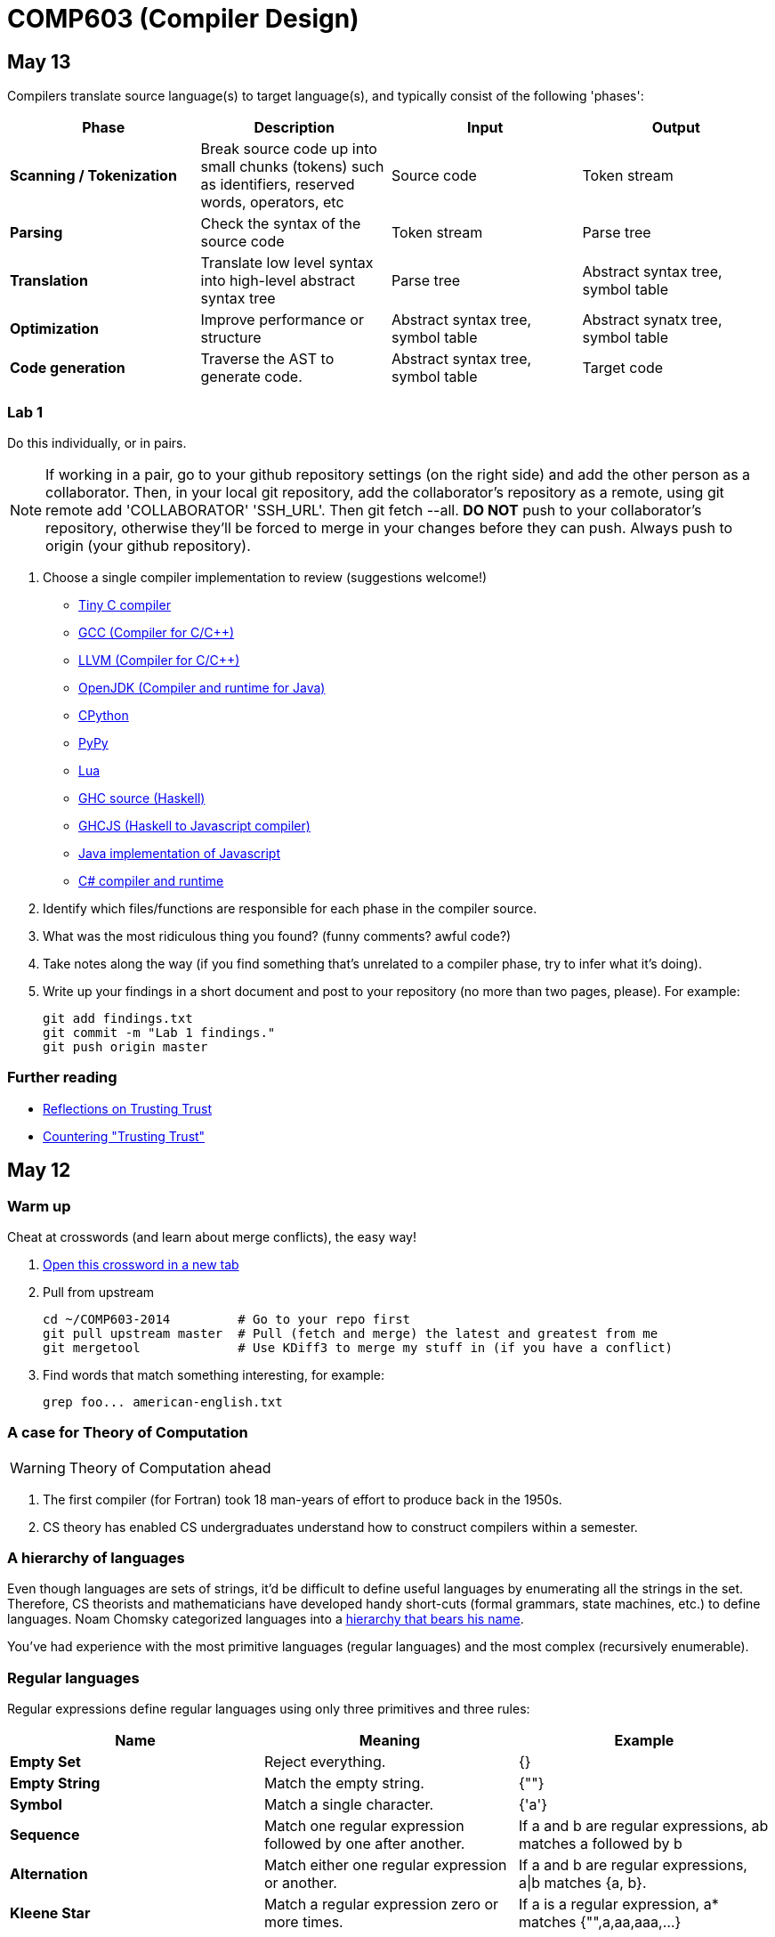 = COMP603 (Compiler Design)

== May 13

Compilers translate source language(s) to target language(s), and typically consist of the following 'phases':

[cols="4", options="header"]
|===
|Phase
|Description
|Input
|Output

|*Scanning / Tokenization*
|Break source code up into small chunks (tokens) such as identifiers, reserved words, operators, etc
|Source code
|Token stream

|*Parsing*
|Check the syntax of the source code
|Token stream
|Parse tree

|*Translation*
|Translate low level syntax into high-level abstract syntax tree
|Parse tree
|Abstract syntax tree, symbol table

|*Optimization*
|Improve performance or structure
|Abstract syntax tree, symbol table
|Abstract synatx tree, symbol table

|*Code generation*
|Traverse the AST to generate code.
|Abstract syntax tree, symbol table
|Target code

|===

=== Lab 1

Do this individually, or in pairs.

NOTE: If working in a pair, go to your github repository settings (on the right side) and add the other person as a collaborator. Then, in your local git repository, add the collaborator's repository as a remote, using +git remote add 'COLLABORATOR' 'SSH_URL'+. Then +git fetch --all+. *DO NOT* push to your collaborator's repository, otherwise they'll be forced to merge in your changes before they can push. Always push to +origin+ (your github repository).

. Choose a single compiler implementation to review (suggestions welcome!)

  * https://github.com/chaoslawful/tcc[Tiny C compiler]
  * https://github.com/mirrors/gcc[GCC (Compiler for C/C++)]
  * https://github.com/llvm-mirror/llvm[LLVM (Compiler for C/C++)]
  * https://github.com/openjdk-mirror/jdk7u-jdk[OpenJDK (Compiler and runtime for Java)]
  * https://github.com/python/cpython[CPython]
  * https://bitbucket.org/pypy/pypy[PyPy]
  * https://github.com/LuaDist/lua[Lua]
  * https://github.com/ghc/ghc[GHC source (Haskell)]
  * https://github.com/ghcjs/ghcjs[GHCJS (Haskell to Javascript compiler)]
  * https://github.com/mozilla/rhino[Java implementation of Javascript]
  * https://github.com/mono/mono[C# compiler and runtime]

. Identify which files/functions are responsible for each phase in the compiler source.
. What was the most ridiculous thing you found? (funny comments? awful code?)
. Take notes along the way (if you find something that's unrelated to a compiler phase, try to infer what it's doing).
. Write up your findings in a short document and post to your repository (no more than two pages, please). For example:
+
----
git add findings.txt
git commit -m "Lab 1 findings."
git push origin master
----

=== Further reading

* http://cm.bell-labs.com/who/ken/trust.html[Reflections on Trusting Trust]
* https://www.schneier.com/blog/archives/2006/01/countering_trus.html[Countering "Trusting Trust"]

== May 12

=== Warm up

Cheat at crosswords (and learn about merge conflicts), the easy way!

. http://puzzles.about.com/library/features/dailyxwd/qprmon.htm[Open this crossword in a new tab]
. Pull from upstream
+
----
cd ~/COMP603-2014         # Go to your repo first
git pull upstream master  # Pull (fetch and merge) the latest and greatest from me
git mergetool             # Use KDiff3 to merge my stuff in (if you have a conflict)
----
. Find words that match something interesting, for example:
+
----
grep foo... american-english.txt
----

=== A case for Theory of Computation

WARNING: Theory of Computation ahead

. The first compiler (for Fortran) took 18 man-years of effort to produce back in the 1950s.
. CS theory has enabled CS undergraduates understand how to construct compilers within a semester.

=== A hierarchy of languages

Even though languages are sets of strings, it'd be difficult to define useful languages by enumerating all the strings in the set.
Therefore, CS theorists and mathematicians have developed handy short-cuts (formal grammars, state machines, etc.) to define languages.
Noam Chomsky categorized languages into a http://en.wikipedia.org/wiki/Chomsky_hierarchy[hierarchy that bears his name].

You've had experience with the most primitive languages (regular languages) and the most complex (recursively enumerable).

=== Regular languages

Regular expressions define regular languages using only three primitives and three rules:

[cols="3", options="header"]
|===
|Name
|Meaning
|Example

|*Empty Set*
|Reject everything.
|{}

|*Empty String*
|Match the empty string.
|{+""+}

|*Symbol*
|Match a single character.
|{+'a'+}

|*Sequence*
|Match one regular expression followed by one after another.
|If +a+ and +b+ are regular expressions, +ab+ matches +a+ followed by +b+

|*Alternation*
|Match either one regular expression or another.
|If +a+ and +b+ are regular expressions, +a\|b+ matches {+a+, +b+}.

|*Kleene Star*
|Match a regular expression zero or more times.
|If +a+ is a regular expression, +a*+ matches {+""+,+a+,+aa+,+aaa+,...}

|===

== May 9

IMPORTANT: If you haven't already done so by now, <<install-git,install git and frontends>>, and then <<setup-repo,setup your course repository>>.

=== Pre-quiz (How much theory do you know?)

NOTE: Don't worry, this isn't graded (but please do it anyway)

Pretend we're taking a closed-book exam. Answer these questions in a file called +prequiz.txt+ in your repo.

. What is the difference between a set, a bag, and a sequence?
. What is a language (in terms of sets and sequences)?
+
Languages are sets of strings.
. What is a compiler? Name some.
+
Compilers transform one language into another (typically a source language to a machine language).
+
Examples include: +gcc+, +javac+, +ghc+, etc.
. What is the derivative of a language?
. What is a regular expression?
. What is a finite automaton, and what is the difference between an NFA and a DFA?
. What is a grammar, and what is the difference between regular grammars, context-free grammars, LL(k) and LR(k)?
. What is the difference between derivative parsing, recursive-descent parsing, shift-reduce parsing and parser combinators?
. What is a visitor?
. What is the difference between a parse tree and an abstract syntax tree?
. Name some optimizations.
. What questions do you have for me?

Now, let's stage, commit and push our stuff off to ensure git is working.

----
git add prequiz.txt             # Stage prequiz.txt (include in next commit)
git commit -m "Prequiz answers" # Commit changes with a message
git push origin master          # Send work to your private repository
----

== May 7

=== Introduction

. What's your name?
. Why did you pick computer science?
. What do you still want to learn and/or what do you aspire to do after graduation?
. Tell us something nobody else knows about you.

=== https://raw.githubusercontent.com/lawrancej/COMP603-2014/master/COMP603SyllabusLawrance.docx[Syllabus (Word document)]

* Even though you may develop mobile/web apps or games, compilers are relevant to your career.
* Writing compilers give you superpowers: (e.g., http://www.robovm.org/[RoboVM], https://github.com/kripken/emscripten/wiki[emscripten])

=== Install Git and frontends
[[install-git]]
Windows:: https://code.google.com/p/gitextensions/downloads/list[Install Git Extensions, MSysGit and KDiff3].
+
NOTE: Stick to the default settings, but when asked, *choose OpenSSH (not PuTTY)*.

Mac OS X:: http://rowanj.github.io/gitx/[Install GitX-dev].
+
NOTE: https://developer.apple.com/xcode/downloads/[XCode developer tools] ships with git; otherwise, http://git-scm.com/download/mac[install the latest git from here].

Linux:: http://git-scm.com/download/linux[Install git] using your package manager. http://sourceforge.net/projects/qgit/[QGit, a git frontend] may also be available for your distribution.
+
NOTE: Don't forget to use +sudo+ with your package manager.

=== Setup your course repository
[[setup-repo]]
IMPORTANT: You must use LeopardSecure, not LeopardGuest.

All platforms:: Paste this into your terminal (Git Bash on Windows):
+
----
curl https://raw.githubusercontent.com/lawrancej/COMP603-2014/master/starterupper.sh | sh
----
+
NOTE: Press +Insert+ to paste in Git Bash.
